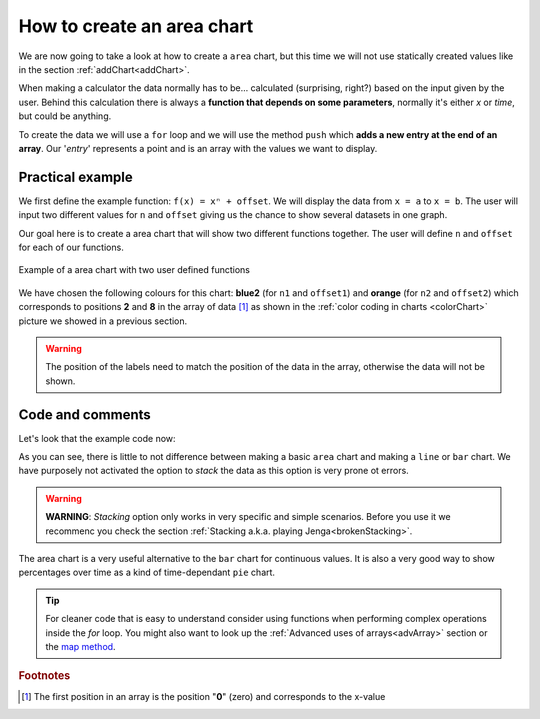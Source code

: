 .. _areaChart:
How to create an area chart
===========================

We are now going to take a look at how to create a ``area`` chart, but this time we will not use statically created values like in the section :ref:`addChart<addChart>`.

When making a calculator the data normally has to be... calculated (surprising, right?) based on the input given by the user. Behind this calculation there is always a **function that depends on some parameters**, normally it's either *x* or *time*, but could be anything.

To create the data we will use a ``for`` loop and we will use the method ``push`` which **adds a new entry at the end of an array**. Our '*entry*' represents a point and is an array with the values we want to display.

Practical example
-----------------

We first define the example function: ``f(x) = xⁿ + offset``. We will display the data from ``x = a`` to ``x = b``. The user will input two different values for ``n`` and ``offset`` giving us the chance to show several datasets in one graph.

Our goal here is to create a area chart that will show two different functions together. The user will define ``n`` and ``offset`` for each of our functions. 

.. _areaChartIMG:
.. figure:: areaChart.png
   :scale: 80%
   :alt: Example of area chart
   :align: center

   Example of a area chart with two user defined functions

We have chosen the following colours for this chart: **blue2** (for ``n1`` and ``offset1``) and **orange** (for ``n2`` and ``offset2``) which corresponds to positions **2** and **8** in the array of data [#f1]_ as shown in the :ref:`color coding in charts <colorChart>` picture we showed in a previous section.

.. warning::
    The position of the labels need to match the position of the data in the array, otherwise the data will not be shown.


.. seealso::
    We have created a calculator using this code so that you can see the results for yourself. Check it out at `Charts (area) <https://bb.omnicalculator.com/#/calculators/1991>`__ on BB

Code and comments
-----------------

Let's look that the example code now:

.. code-block:: javascript
    :linenos:
    :emphasize-lines: 12-17

    'use strict';

    omni.onResult(['a','b','offset1','n1','n2', 'offset2'],function(ctx){
    var chartData = [],
        n1 = ctx.getNumberValue('n1'),        
        n2 = ctx.getNumberValue('n2'),
        offset1 = ctx.getNumberValue('offset1'),
        offset2 = ctx.getNumberValue('offset2'),
        a = ctx.getNumberValue('a'),
        b = ctx.getNumberValue('b');
    for(var i = a; i <= b; i+=0.5){
        chartData.push([mathjs.round(i,2), // x-value
                        ,              // blank data to match colors
                        mathjs.pow(i, n1)+offset1, // blue2 y-value
                        ,,,,,         // black data to match color
                        mathjs.pow(i, n2)+offset2  // orange y-value
                    ]);
    }
    ctx.addChart({type: 'area',
                    labels: ['x',, 'y2',,,,,, 'y1'],
                    data: chartData,
                    title: "Chart",
                    afterVariable: "",
                    alwaysShown: false
                });
    });

As you can see, there is little to not difference between making a basic ``area`` chart and making a ``line`` or ``bar`` chart. We have purposely not activated the option to *stack* the data as this option is very prone ot errors.

.. warning::
    **WARNING**: *Stacking* option only works in very specific and simple scenarios. Before you use it we recommenc you check the section :ref:`Stacking a.k.a. playing Jenga<brokenStacking>`.

The area chart is a very useful alternative to the ``bar`` chart for continuous values. It is also a very good way to show percentages over time as a kind of time-dependant ``pie`` chart.

.. tip::
    For cleaner code that is easy to understand consider using functions when performing complex operations inside the *for* loop. You might also want to look up the :ref:`Advanced uses of arrays<advArray>` section or the `map method <https://www.w3schools.com/jsref/jsref_map.asp>`__.

.. rubric:: Footnotes

.. [#f1] The first position in an array is the position "**0**" (zero) and corresponds to the x-value
